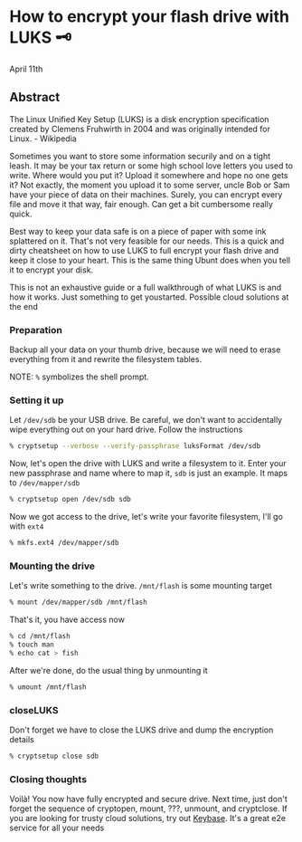 * How to encrypt your flash drive with LUKS 🗝

April 11th

** Abstract

The Linux Unified Key Setup (LUKS) is a disk encryption specification created by
Clemens Fruhwirth in 2004 and was originally intended for Linux. - Wikipedia

Sometimes you want to store some information securily and on a tight leash. It
may be your tax return or some high school love letters you used to
write. Where would you put it? Upload it somewhere and hope no one gets it? Not
exactly, the moment you upload it to some server, uncle Bob or Sam have your
piece of data on their machines. Surely, you can encrypt every file and move it
that way, fair enough. Can get a bit cumbersome really quick. 

Best way to keep your data safe is on a piece of paper with some ink splattered
on it. That's not very feasible for our needs. This is a quick and dirty
cheatsheet on how to use LUKS to full encrypt your flash drive and keep it close
to your heart. This is the same thing Ubunt does when you tell it to encrypt
your disk.

This is not an exhaustive guide or a full walkthrough of what LUKS is and how it
works. Just something to get youstarted. Possible cloud solutions at the end

*** Preparation

 Backup all your data on your thumb drive, because we will need to erase
 everything from it and rewrite the filesystem tables.

NOTE: =%= symbolizes the shell prompt. 

*** Setting it up

Let =/dev/sdb= be your USB drive. Be careful, we don't want to accidentally wipe
everything out on your hard drive. Follow the instructions 

#+BEGIN_SRC sh
% cryptsetup --verbose --verify-passphrase luksFormat /dev/sdb
#+END_SRC

Now, let's open the drive with LUKS and write a filesystem to it. Enter your new
passphrase and name where to map it, =sdb= is just an example. It maps to
=/dev/mapper/sdb=

#+BEGIN_SRC sh
% cryptsetup open /dev/sdb sdb
#+END_SRC

Now we got access to the drive, let's write your favorite filesystem, I'll go
with =ext4=

#+BEGIN_SRC sh
% mkfs.ext4 /dev/mapper/sdb
#+END_SRC

*** Mounting the drive

Let's write something to the drive. =/mnt/flash= is some mounting target

#+BEGIN_SRC sh
% mount /dev/mapper/sdb /mnt/flash
#+END_SRC

That's it, you have access now

#+BEGIN_SRC sh
% cd /mnt/flash
% touch man
% echo cat > fish
#+END_SRC

After we're done, do the usual thing by unmounting it

#+BEGIN_SRC sh
% umount /mnt/flash
#+END_SRC

*** closeLUKS

Don't forget we have to close the LUKS drive and dump the encryption details

#+BEGIN_SRC sh
% cryptsetup close sdb
#+END_SRC

*** Closing thoughts

Voilà! You now have fully encrypted and secure drive. Next time, just don't
forget the sequence of cryptopen, mount, ???, unmount, and cryptclose. If you
are looking for trusty cloud solutions, try out [[https://keybase.io/][Keybase]]. It's a great e2e
service for all your needs 
